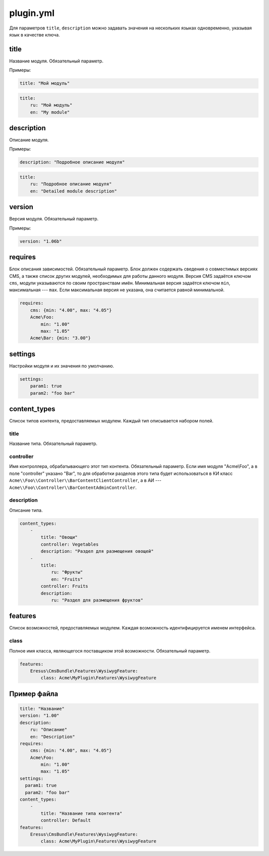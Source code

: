 plugin.yml
==========

Для параметров ``title``, ``description`` можно задавать значения на нескольких языках одновременно,
указывая язык в качестве ключа.

title
-----

Название модуля. Обязательный параметр.

Примеры:

.. code-block:: yaml

   title: "Мой модуль"

.. code-block:: yaml

   title:
       ru: "Мой модуль"
       en: "My module"

description
-----------

Описание модуля.

Примеры:

.. code-block:: yaml

   description: "Подробное описание модуля"

.. code-block:: yaml

   title:
       ru: "Подробное описание модуля"
       en: "Detailed module description"

version
-------

Версия модуля. Обязательный параметр.

Примеры:

.. code-block:: yaml

   version: "1.06b"

requires
--------

Блок описания зависимостей. Обязательный параметр. Блок должен содержать сведения о совместимых
версиях CMS, а также список других модулей, необходимых для работы данного модуля. Версия CMS
задаётся ключом ``cms``, модули указываются по своим пространствам имён. Минимальная версия задаётся
ключом ``min``, максимальная --- ``max``. Если максимальная версия не указана, она считается равной
минимальной.

.. code-block:: yaml

   requires:
       cms: {min: "4.00", max: "4.05"}
       Acme\Foo:
           min: "1.00"
           max: "1.05"
       Acme\Bar: {min: "3.00"}

settings
--------

Настройки модуля и их значения по умолчанию.

.. code-block:: yaml

   settings:
       param1: true
       param2: "foo bar"

content_types
-------------

Список типов контента, предоставляемых модулем. Каждый тип описывается набором полей.

title
^^^^^

Название типа. Обязательный параметр.

controller
^^^^^^^^^^

Имя контроллера, обрабатывающего этот тип контента. Обязательный параметр. Если имя модуля
"Acme\\Foo", а в поле "controller" указано "Bar", то для обработки разделов этого типа будет
использоваться в КИ класс ``Acme\\Foo\\Controller\\BarContentClientController``, а в АИ ---
``Acme\\Foo\\Controller\\BarContentAdminController``.

description
^^^^^^^^^^^

Описание типа.

.. code-block:: yaml

   content_types:
       -
           title: "Овощи"
           controller: Vegetables
           description: "Раздел для размещения овощей"
       -
           title:
               ru: "Фрукты"
               en: "Fruits"
           controller: Fruits
           description:
               ru: "Раздел для размещения фруктов"

features
-------------

Список возможностей, предоставляемых модулем. Каждая возможность идентифицируется именем интерфейса.

class
^^^^^

Полное имя класса, являющегося поставщиком этой возможности. Обязательный параметр.

.. code-block:: yaml

   features:
       Eresus\CmsBundle\Features\WysiwygFeature:
           class: Acme\MyPlugin\Features\WysiwygFeature

Пример файла
------------

.. code-block:: yaml

   title: "Название"
   version: "1.00"
   description:
       ru: "Описание"
       en: "Description"
   requires:
       cms: {min: "4.00", max: "4.05"}
       Acme\Foo:
           min: "1.00"
           max: "1.05"
   settings:
     param1: true
     param2: "foo bar"
   content_types:
       -
           title: "Название типа контента"
           controller: Default
   features:
       Eresus\CmsBundle\Features\WysiwygFeature:
           class: Acme\MyPlugin\Features\WysiwygFeature

